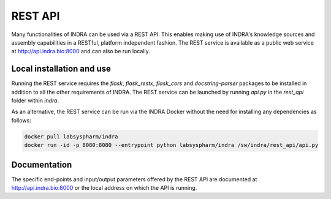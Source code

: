REST API
========

Many functionalities of INDRA can be used via a REST API. This enables
making use of INDRA's knowledge sources and assembly capabilities in a
RESTful, platform independent fashion. The REST service is available as a
public web service at http://api.indra.bio:8000 and can also be run locally.

Local installation and use
--------------------------
Running the REST service requires the `flask`, `flask_restx`, `flask_cors`
and `docstring-parser`
packages to be installed in addition to all the other requirements of INDRA.
The REST service can be launched by running `api.py` in the `rest_api` folder
within `indra`.

As an alternative, the REST service can be run via the INDRA Docker without
the need for installing any dependencies as follows:

.. code-block:: sh

    docker pull labsyspharm/indra
    docker run -id -p 8080:8080 --entrypoint python labsyspharm/indra /sw/indra/rest_api/api.py

Documentation
-------------
The specific end-points and input/output parameters offered by the REST API
are documented at http://api.indra.bio:8000 or the local address on which
the API is running.
